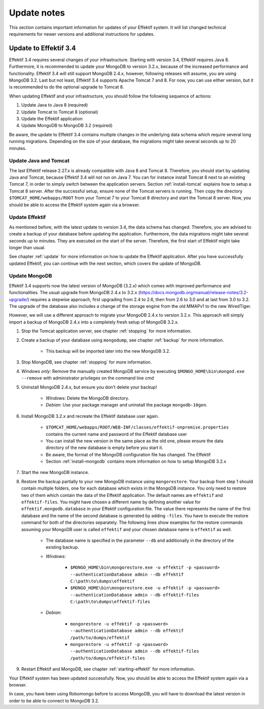 
.. _update-notes:

Update notes
============
This section contains important information for updates of your Effektif system. It will list changed technical requirements for newer versions and additional instructions for updates.

Update to Effektif 3.4
----------------------
Effektif 3.4 requires several changes of your infrastructure. Starting with version 3.4, Effektif requires Java 8. Furthermore, it is recommended to update your MongoDB to version 3.2.x, because of the increased performance and functionality. Effektif 3.4 will still support MongoDB 2.4.x, however, following releases will assume, you are using MongoDB 3.2. Last but not least, Effektif 3.4 supports Apache Tomcat 7 and 8. For now, you can use either version, but it is recommended to do the optional upgrade to Tomcat 8.

When updating Effektif and your infrastructure, you should follow the following sequence of actions:

#. Update Java to Java 8 (required)
#. Update Tomcat to Tomcat 8 (optional)
#. Update the Effektif application
#. Update MongoDB to MongoDB 3.2 (required)

Be aware, the update to Effektif 3.4 contains multiple changes in the underlying data schema which require several long running migrations. Depending on the size of your database, the migrations might take several seconds up to 20 minutes.

Update Java and Tomcat
``````````````````````
The last Effektif release 2.27.x is already compatible with Java 8 and Tomcat 8. Therefore, you should start by updating Java and Tomcat, because Effektif 3.4 will not run on Java 7. You can for instance install Tomcat 8 next to an existing Tomcat 7, in order to simply switch between the application servers. Section :ref:`install-tomcat` explains how to setup a Tomcat 8 server. After the successful setup, ensure none of the Tomcat servers is running. Then copy the directory ``$TOMCAT_HOME/webapps/ROOT`` from your Tomcat 7 to your Tomcat 8 directory and start the Tomcat 8 server. Now, you should be able to access the Effektif system again via a browser. 

Update Effektif
```````````````
As mentioned before, with the latest update to version 3.4, the data schema has changed. Therefore, you are advised to create a backup of your database before updating the application. Furthermore, the data migrations might take several seconds up to minutes. They are executed on the start of the server. Therefore, the first start of Effektif might take longer than usual.

See chapter :ref:`update` for more information on how to update the Effektif application. After you have successfully updated Effektif, you can continue with the next section, which covers the update of MongoDB.

Update MongoDB 
``````````````
Effektif 3.4 supports now the latest version of MongoDB (3.2.x) which comes with improved performance and functionalities. The usual upgrade from MongoDB 2.4.x to 3.2.x (https://docs.mongodb.org/manual/release-notes/3.2-upgrade/) requires a stepwise approach, first upgrading from 2.4 to 2.6, then from 2.6 to 3.0 and at last from 3.0 to 3.2. The upgrade of the database also includes a change of the storage engine from the old MMAPv1 to the new WiredTiger. 

However, we will use a different approach to migrate your MongoDB 2.4.x to version 3.2.x. This approach will simply import a backup of MongoDB 2.4.x into a completely fresh setup of MongoDB 3.2.x.

#. Stop the Tomcat application server, see chapter :ref:`stopping` for more information.
#. Create a backup of your database using ``mongodump``, see chapter :ref:`backup` for more information.
	
	* This backup will be imported later into the new MongoDB 3.2.

#. Stop MongoDB, see chapter :ref:`stopping` for more information.
#. *Windows only:* Remove the manually created MongoDB service by executing ``$MONGO_HOME\bin\mongod.exe --remove`` with administrator privileges on the command line cmd
#. Uninstall MongoDB 2.4.x, but ensure you don't delete your backup!

	* *Windows:* Delete the MongoDB directory. 
	* *Debian:* Use your package manager and uninstall the package ``mongodb-10gen``.

#. Install MongoDB 3.2.x and recreate the Effektif database user again.
	
	* ``$TOMCAT_HOME/webapps/ROOT/WEB-INF/classes/effektif-onpremise.properties`` contains the current name and password of the Effektif database user
	* You can install the new version in the same place as the old one, please ensure the data directory of the new database is empty before you start it.
	* Be aware, the format of the MongoDB configuration file has changed. The Effektif 
	* Section :ref:`install-mongodb` contains more information on how to setup MongoDB 3.2.x

#. Start the new MongoDB instance. 
#. Restore the backup partially to your new MongoDB instance using ``mongorestore``. Your backup from step 1 should contain multiple folders, one for each database which exists in the MongoDB instance. You only need to restore two of them which contain the data of the Effektif application. The default names are ``effektif`` and ``effektif-files``. You might have chosen a different name by defining another value for ``effektif.mongodb.database`` in your Effektif configuration file. The value there represents the name of the first database and the name of the second database is generated by adding ``-files``. You have to execute the restore command for both of the directories separately. The following lines show examples for the restore commands assuming your MongoDB user is called ``effektif`` and your chosen database name is ``effektif`` as well.
	
	* The database name is specified in the parameter ``--db`` and additionally in the directory of the existing backup.
	* *Windows:* 

		* ``$MONGO_HOME\bin\mongorestore.exe -u effektif -p <password> --authenticationDatabase admin --db effektif C:\path\to\dumps\effektif``
		* ``$MONGO_HOME\bin\mongorestore.exe -u effektif -p <password> --authenticationDatabase admin --db effektif-files C:\path\to\dumps\effektif-files``

	* *Debian:*

		* ``mongorestore -u effektif -p <password> --authenticationDatabase admin --db effektif /path/to/dumps/effektif``
		* ``mongorestore -u effektif -p <password> --authenticationDatabase admin --db effektif-files /path/to/dumps/effektif-files``

#. Restart Effektif and MongoDB, see chapter :ref:`starting-effektif` for more information.

Your Effektif system has been updated successfully. Now, you should be able to access the Effektif system again via a browser. 

In case, you have been using Robomongo before to access MongoDB, you will have to download the latest version in order to be able to connect to MongoDB 3.2.